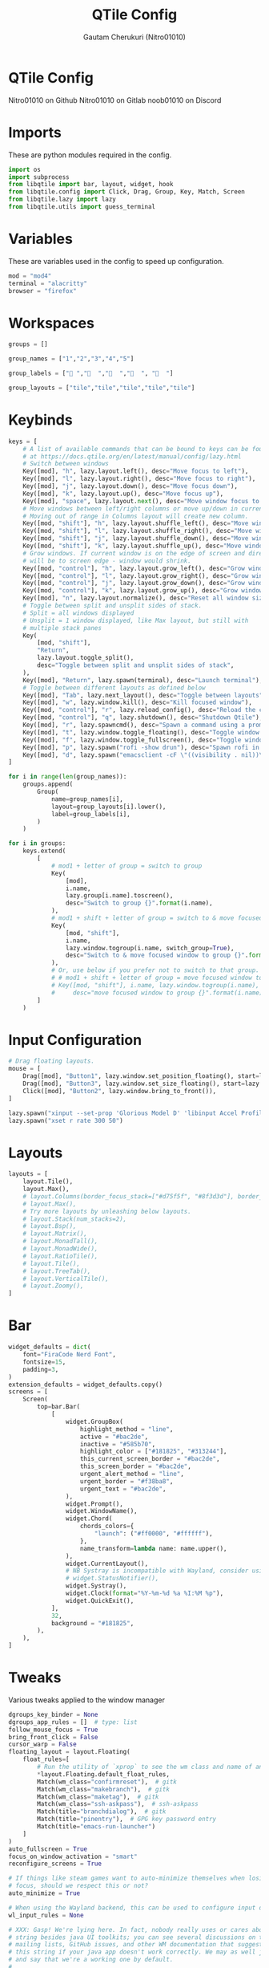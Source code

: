 #+TITLE: QTile Config
#+AUTHOR: Gautam Cherukuri (Nitro01010)
#+PROPERTY: header-args :tangle config.py

* QTile Config
Nitro01010 on Github
Nitro01010 on Gitlab
noob01010 on Discord
* Imports
These are python modules required in the config.
#+begin_src python
  import os
  import subprocess
  from libqtile import bar, layout, widget, hook
  from libqtile.config import Click, Drag, Group, Key, Match, Screen
  from libqtile.lazy import lazy
  from libqtile.utils import guess_terminal
#+end_src

* Variables
These are variables used in the config to speed up configuration.
#+begin_src python
  mod = "mod4"
  terminal = "alacritty"
  browser = "firefox"
#+end_src
* Workspaces
#+begin_src python
  groups = []

  group_names = ["1","2","3","4","5"]

  group_labels = ["󰈹 ","  ","  ","  ", "  "]

  group_layouts = ["tile","tile","tile","tile","tile"]
#+end_src
* Keybinds
#+begin_src python
  keys = [
      # A list of available commands that can be bound to keys can be found
      # at https://docs.qtile.org/en/latest/manual/config/lazy.html
      # Switch between windows
      Key([mod], "h", lazy.layout.left(), desc="Move focus to left"),
      Key([mod], "l", lazy.layout.right(), desc="Move focus to right"),
      Key([mod], "j", lazy.layout.down(), desc="Move focus down"),
      Key([mod], "k", lazy.layout.up(), desc="Move focus up"),
      Key([mod], "space", lazy.layout.next(), desc="Move window focus to other window"),
      # Move windows between left/right columns or move up/down in current stack.
      # Moving out of range in Columns layout will create new column.
      Key([mod, "shift"], "h", lazy.layout.shuffle_left(), desc="Move window to the left"),
      Key([mod, "shift"], "l", lazy.layout.shuffle_right(), desc="Move window to the right"),
      Key([mod, "shift"], "j", lazy.layout.shuffle_down(), desc="Move window down"),
      Key([mod, "shift"], "k", lazy.layout.shuffle_up(), desc="Move window up"),
      # Grow windows. If current window is on the edge of screen and direction
      # will be to screen edge - window would shrink.
      Key([mod, "control"], "h", lazy.layout.grow_left(), desc="Grow window to the left"),
      Key([mod, "control"], "l", lazy.layout.grow_right(), desc="Grow window to the right"),
      Key([mod, "control"], "j", lazy.layout.grow_down(), desc="Grow window down"),
      Key([mod, "control"], "k", lazy.layout.grow_up(), desc="Grow window up"),
      Key([mod], "n", lazy.layout.normalize(), desc="Reset all window sizes"),
      # Toggle between split and unsplit sides of stack.
      # Split = all windows displayed
      # Unsplit = 1 window displayed, like Max layout, but still with
      # multiple stack panes
      Key(
          [mod, "shift"],
          "Return",
          lazy.layout.toggle_split(),
          desc="Toggle between split and unsplit sides of stack",
      ),
      Key([mod], "Return", lazy.spawn(terminal), desc="Launch terminal"),
      # Toggle between different layouts as defined below
      Key([mod], "Tab", lazy.next_layout(), desc="Toggle between layouts"),
      Key([mod], "w", lazy.window.kill(), desc="Kill focused window"),
      Key([mod, "control"], "r", lazy.reload_config(), desc="Reload the config"),
      Key([mod, "control"], "q", lazy.shutdown(), desc="Shutdown Qtile"),
      Key([mod], "r", lazy.spawncmd(), desc="Spawn a command using a prompt widget"),
      Key([mod], "t", lazy.window.toggle_floating(), desc="Toggle window floating"),
      Key([mod], "f", lazy.window.toggle_fullscreen(), desc="Toggle window floating"),
      Key([mod], "p", lazy.spawn("rofi -show drun"), desc="Spawn rofi in drun mode"),
      Key([mod], "d", lazy.spawn("emacsclient -cF \"((visibility . nil))\" -e \"(emacs-run-launcher)\""), desc="Spawn emacsclient run launcher"),
  ]
 
  for i in range(len(group_names)):
      groups.append(
          Group(
              name=group_names[i],
              layout=group_layouts[i].lower(),
              label=group_labels[i],
          )
      )

  for i in groups:
      keys.extend(
          [
              # mod1 + letter of group = switch to group
              Key(
                  [mod],
                  i.name,
                  lazy.group[i.name].toscreen(),
                  desc="Switch to group {}".format(i.name),
              ),
              # mod1 + shift + letter of group = switch to & move focused window to group
              Key(
                  [mod, "shift"],
                  i.name,
                  lazy.window.togroup(i.name, switch_group=True),
                  desc="Switch to & move focused window to group {}".format(i.name),
              ),
              # Or, use below if you prefer not to switch to that group.
              # # mod1 + shift + letter of group = move focused window to group
              # Key([mod, "shift"], i.name, lazy.window.togroup(i.name),
              #     desc="move focused window to group {}".format(i.name)),
          ]
      )

#+end_src
* Input Configuration
#+begin_src python
  # Drag floating layouts.
  mouse = [
      Drag([mod], "Button1", lazy.window.set_position_floating(), start=lazy.window.get_position()),
      Drag([mod], "Button3", lazy.window.set_size_floating(), start=lazy.window.get_size()),
      Click([mod], "Button2", lazy.window.bring_to_front()),
  ]

  lazy.spawn("xinput --set-prop 'Glorious Model D' 'libinput Accel Profile Enabled' 0, 1")
  lazy.spawn("xset r rate 300 50")
#+end_src
* Layouts
#+begin_src python
layouts = [
    layout.Tile(),
    layout.Max(),
    # layout.Columns(border_focus_stack=["#d75f5f", "#8f3d3d"], border_width=4),
    # layout.Max(),
    # Try more layouts by unleashing below layouts.
    # layout.Stack(num_stacks=2),
    # layout.Bsp(),
    # layout.Matrix(),
    # layout.MonadTall(),
    # layout.MonadWide(),
    # layout.RatioTile(),
    # layout.Tile(),
    # layout.TreeTab(),
    # layout.VerticalTile(),
    # layout.Zoomy(),
]
#+end_src

* Bar
#+begin_src python
widget_defaults = dict(
    font="FiraCode Nerd Font",
    fontsize=15,
    padding=3,
)
extension_defaults = widget_defaults.copy()
screens = [
    Screen(
        top=bar.Bar(
            [
                widget.GroupBox(
                    highlight_method = "line",
                    active = "#bac2de",
                    inactive = "#585b70",
                    highlight_color = ["#181825", "#313244"], 
                    this_current_screen_border = "#bac2de",
                    this_screen_border = "#bac2de",
                    urgent_alert_method = "line",
                    urgent_border = "#f38ba8",
                    urgent_text = "#bac2de",
                ),
                widget.Prompt(),
                widget.WindowName(),
                widget.Chord(
                    chords_colors={
                        "launch": ("#ff0000", "#ffffff"),
                    },
                    name_transform=lambda name: name.upper(),
                ),
                widget.CurrentLayout(),
                # NB Systray is incompatible with Wayland, consider using StatusNotifier instead
                # widget.StatusNotifier(),
                widget.Systray(),
                widget.Clock(format="%Y-%m-%d %a %I:%M %p"),
                widget.QuickExit(),
            ],
            32,
            background = "#181825",
        ),
    ),
]
#+end_src

* Tweaks
Various tweaks applied to the window manager
#+begin_src python
dgroups_key_binder = None
dgroups_app_rules = []  # type: list
follow_mouse_focus = True
bring_front_click = False
cursor_warp = False
floating_layout = layout.Floating(
    float_rules=[
        # Run the utility of `xprop` to see the wm class and name of an X client.
        *layout.Floating.default_float_rules,
        Match(wm_class="confirmreset"),  # gitk
        Match(wm_class="makebranch"),  # gitk
        Match(wm_class="maketag"),  # gitk
        Match(wm_class="ssh-askpass"),  # ssh-askpass
        Match(title="branchdialog"),  # gitk
        Match(title="pinentry"),  # GPG key password entry
        Match(title="emacs-run-launcher")
    ]
)
auto_fullscreen = True
focus_on_window_activation = "smart"
reconfigure_screens = True

# If things like steam games want to auto-minimize themselves when losing
# focus, should we respect this or not?
auto_minimize = True

# When using the Wayland backend, this can be used to configure input devices.
wl_input_rules = None

# XXX: Gasp! We're lying here. In fact, nobody really uses or cares about this
# string besides java UI toolkits; you can see several discussions on the
# mailing lists, GitHub issues, and other WM documentation that suggest setting
# this string if your java app doesn't work correctly. We may as well just lie
# and say that we're a working one by default.
#
# We choose LG3D to maximize irony: it is a 3D non-reparenting WM written in
# java that happens to be on java's whitelist.
wmname = "LG3D"
#+end_src

* Autostart
#+begin_src python
  # Autostart once
  @hook.subscribe.startup_once
  def autostart_once():
      subprocess.run('/home/gautam/.config/qtile/autostart.sh')
#+end_src
